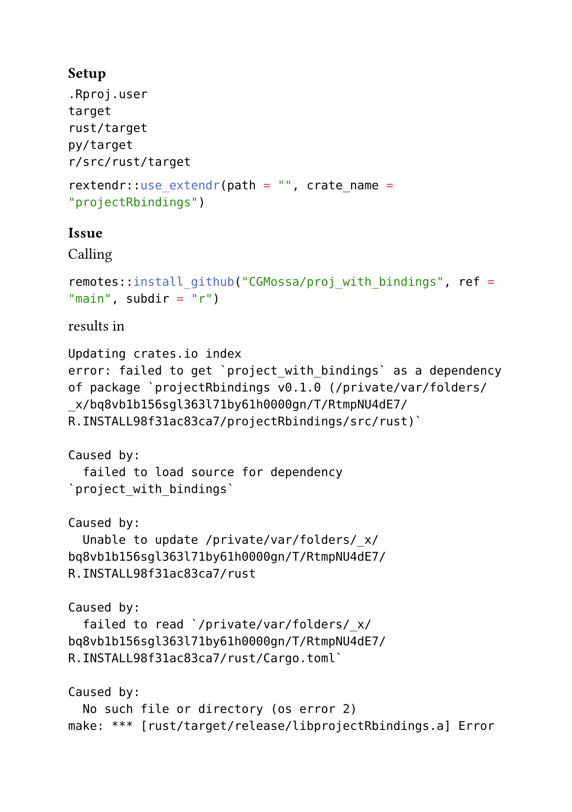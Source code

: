 #set page(paper: "a5")


=== Setup


```ignore
.Rproj.user
target
rust/target
py/target
r/src/rust/target
```

```r
rextendr::use_extendr(path = "", crate_name = "projectRbindings")
```


=== Issue

Calling
```r
remotes::install_github("CGMossa/proj_with_bindings", ref = "main", subdir = "r")
```

results in

```
Updating crates.io index
error: failed to get `project_with_bindings` as a dependency of package `projectRbindings v0.1.0 (/private/var/folders/_x/bq8vb1b156sgl363l71by61h0000gn/T/RtmpNU4dE7/R.INSTALL98f31ac83ca7/projectRbindings/src/rust)`

Caused by:
  failed to load source for dependency `project_with_bindings`

Caused by:
  Unable to update /private/var/folders/_x/bq8vb1b156sgl363l71by61h0000gn/T/RtmpNU4dE7/R.INSTALL98f31ac83ca7/rust

Caused by:
  failed to read `/private/var/folders/_x/bq8vb1b156sgl363l71by61h0000gn/T/RtmpNU4dE7/R.INSTALL98f31ac83ca7/rust/Cargo.toml`

Caused by:
  No such file or directory (os error 2)
make: *** [rust/target/release/libprojectRbindings.a] Error 101
ERROR: compilation failed for package ‘projectRbindings’
* removing ‘/Users/elea/Library/R/arm64/4.5/library/projectRbindings’
Warning message:
In i.p(...) :
  installation of package ‘/var/folders/_x/bq8vb1b156sgl363l71by61h0000gn/T//RtmpY6WvXn/file904e49772f9c/projectRbindings_0.0.0.9000.tar.gz’ had non-zero exit status
```